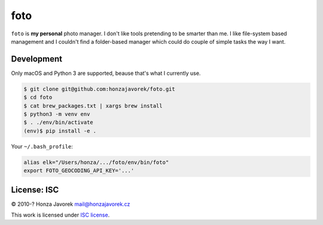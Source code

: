 foto
====

|PyPI version| |Build Status|

``foto`` is **my personal** photo manager. I don't like tools pretending to be
smarter than me. I like file-system based management and I couldn't find
a folder-based manager which could do couple of simple tasks the way I want.

Development
-----------

Only macOS and Python 3 are supported, beause that's what I currently use.

.. code:: sh

    $ git clone git@github.com:honzajavorek/foto.git
    $ cd foto
    $ cat brew_packages.txt | xargs brew install
    $ python3 -m venv env
    $ . ./env/bin/activate
    (env)$ pip install -e .

Your ``~/.bash_profile``:

.. code:: sh

    alias elk="/Users/honza/.../foto/env/bin/foto"
    export FOTO_GEOCODING_API_KEY='...'

License: ISC
------------

© 2010-? Honza Javorek mail@honzajavorek.cz

This work is licensed under `ISC
license <https://en.wikipedia.org/wiki/ISC_license>`__.

.. |PyPI version| image:: https://badge.fury.io/py/foto.svg
   :target: https://badge.fury.io/py/foto
.. |Build Status| image:: https://travis-ci.org/honzajavorek/foto.svg?branch=master
   :target: https://travis-ci.org/honzajavorek/foto
